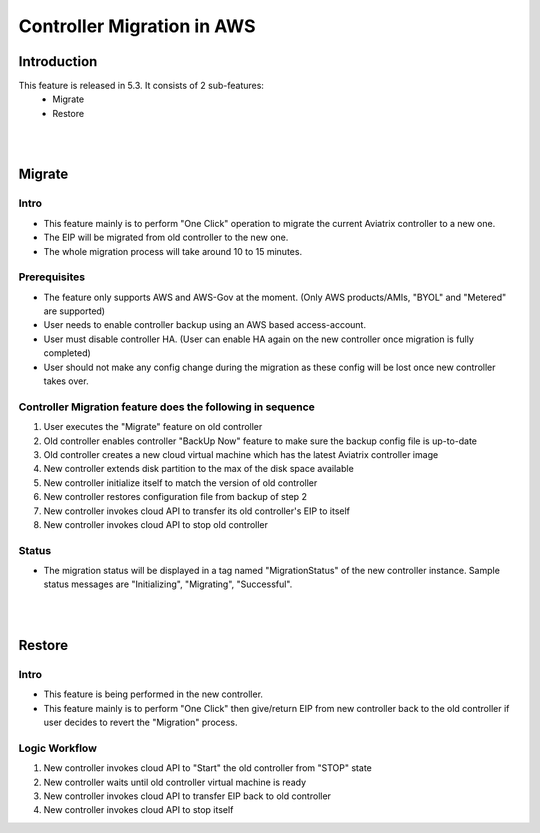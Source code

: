 ﻿.. meta::
   :description: controller Migration
   :keywords: controller high availability, controller HA, AWS VPC peering, auto scaling

Controller Migration in AWS
##################################


Introduction
===============

This feature is released in 5.3. It consists of 2 sub-features:
    - Migrate
    - Restore


|
|


Migrate
=====================

Intro
--------

+ This feature mainly is to perform "One Click" operation to migrate the current Aviatrix controller to a new one.
+ The EIP will be migrated from old controller to the new one.
+ The whole migration process will take around 10 to 15 minutes.




Prerequisites
-----------------

+ The feature only supports AWS and AWS-Gov at the moment. (Only AWS products/AMIs, "BYOL" and "Metered" are supported)
+ User needs to enable controller backup using an AWS based access-account.
+ User must disable controller HA. (User can enable HA again on the new controller once migration is fully completed)
+ User should not make any config change during the migration as these config will be lost once new controller takes over.





Controller Migration feature does the following in sequence
---------------------------------------------------------------

1. User executes the "Migrate" feature on old controller
2. Old controller enables controller "BackUp Now" feature to make sure the backup config file is up-to-date
3. Old controller creates a new cloud virtual machine which has the latest Aviatrix controller image
4. New controller extends disk partition to the max of the disk space available
5. New controller initialize itself to match the version of old controller
6. New controller restores configuration file from backup of step 2
7. New controller invokes cloud API to transfer its old controller's EIP to itself
8. New controller invokes cloud API to stop old controller




Status
---------
+ The migration status will be displayed in a tag named "MigrationStatus" of the new controller instance. Sample status messages are "Initializing", "Migrating", "Successful".




|
|


Restore
========================================

Intro
--------------------------------------------------------------------------------

+ This feature is being performed in the new controller.
+ This feature mainly is to perform "One Click" then give/return EIP from new controller back to the old controller if user decides to revert the "Migration" process.





Logic Workflow
--------------------------------------------------------------------------------

1. New controller invokes cloud API to "Start" the old controller from "STOP" state
2. New controller waits until old controller virtual machine is ready
3. New controller invokes cloud API to transfer EIP back to old controller
4. New controller invokes cloud API to stop itself


.. disqus::
